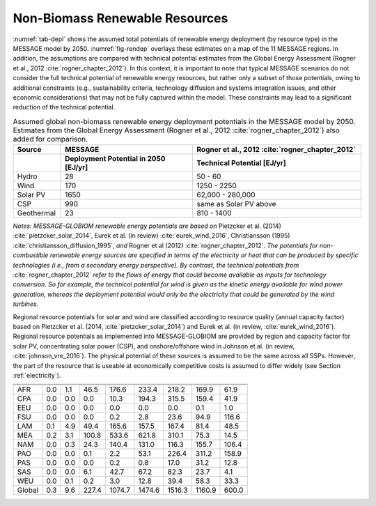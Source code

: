 .. _renewable:

Non-Biomass Renewable Resources
================================
:numref:`tab-depl` shows the assumed total potentials of renewable energy deployment (by resource type) in the MESSAGE model by 2050. :numref:`fig-rendep` overlays these estimates on a map of the 11 MESSAGE regions. In addition, the assumptions are compared with technical potential estimates from the Global Energy Assessment (Rogner et al., 2012 :cite:`rogner_chapter_2012`).  In this context, it is important to note that typical MESSAGE scenarios do not consider the full technical potential of renewable energy resources, but rather only a subset of those potentials, owing to additional constraints (e.g., sustainability criteria, technology diffusion and systems integration issues, and other economic considerations) that may not be fully captured within the model. These constraints may lead to a significant reduction of the technical potential.

.. _tab-depl:
.. list-table:: Assumed global non-biomass renewable energy deployment potentials in the MESSAGE model by 2050. Estimates from the Global Energy Assessment (Rogner et al., 2012  :cite:`rogner_chapter_2012`) also added for comparison.
   :widths: 13 36 46
   :header-rows: 2

   * - Source
     - MESSAGE
     - Rogner et al., 2012 :cite:`rogner_chapter_2012`
   * - 
     - Deployment Potential in 2050 [EJ/yr]
     - Technical Potential [EJ/yr]
   * - Hydro
     - 28
     - 50 - 60
   * - Wind
     - 170
     - 1250 - 2250
   * - Solar PV
     - 1650
     - 62,000 - 280,000
   * - CSP
     - 990
     - same as Solar PV above
   * - Geothermal
     - 23
     - 810 - 1400

*Notes: MESSAGE-GLOBIOM renewable energy potentials are based on* Pietzcker et al. (2014) :cite:`pietzcker_solar_2014`, Eurek et al. (in review) :cite:`eurek_wind_2016`, Christiansson (1995) :cite:`christiansson_diffusion_1995`, *and* Rogner et al (2012) :cite:`rogner_chapter_2012`. *The potentials for non-combustible renewable energy sources are specified in terms of the electricity or heat that can be produced by specific technologies (i.e., from a secondary energy perspective). By contrast, the technical potentials from* :cite:`rogner_chapter_2012` *refer to the flows of energy that could become available as inputs for technology conversion. So for example, the technical potential for wind is given as the kinetic energy available for wind power generation, whereas the deployment potential would only be the electricity that could be generated by the wind turbines.*

Regional resource potentials for solar and wind are classified according to resource quality (annual capacity factor) based on Pietzcker et al. (2014, :cite:`pietzcker_solar_2014`) and 
Eurek et al. (in review, :cite:`eurek_wind_2016`). Regional resource potentials as implemented into MESSAGE-GLOBIOM are provided by region and capacity factor for solar PV, concentrating solar 
power (CSP), and onshore/offshore wind in Johnson et al. (in review, :cite:`johnson_vre_2016`). The physical potential of these sources is assumed to be the same across all SSPs. However, 
the part of the resource that is useable at economically competitive costs is assumed to differ widely (see Section :ref:`electricity`).


======  ======  ======  ======  ======  ======  ======  ======  ======
                 Capacity Factor (fraction of year)                   
----------------------------------------------------------------------
        0.28    0.21    0.20	  0.19    0.18    0.17    0.15   0.14  
======  ======  ======  ======  ======  ======  ======  ======  ======
AFR     0.0     1.1     46.5    176.6   233.4   218.2   169.9   61.9  
CPA     0.0     0.0     0.0     10.3    194.3   315.5   159.4   41.9  
EEU     0.0     0.0     0.0     0.0     0.0     0.0     0.1     1.0   
FSU     0.0     0.0     0.0     0.2     2.8     23.6    94.9    116.6 
LAM     0.1     4.9     49.4    165.6   157.5   167.4   81.4    48.5  
MEA     0.2     3.1     100.8   533.6   621.8   310.1   75.3    14.5  
NAM     0.0     0.3     24.3    140.4   131.0   116.3   155.7   106.4 
PAO     0.0     0.0     0.1     2.2     53.1    226.4   311.2   158.9 
PAS     0.0     0.0     0.0     0.2     0.8     17.0    31.2    12.8  
SAS     0.0     0.0     6.1     42.7    67.2    82.3    23.7    4.1   
WEU     0.0     0.1     0.2     3.0     12.8    39.4    58.3    33.3  
------  ------  ------  ------  ------  ------  ------  ------  ------
Global  0.3     9.6     227.4   1074.7  1474.6  1516.3  1160.9  600.0 
======  ======  ======  ======  ======  ======  ======  ======  ======

